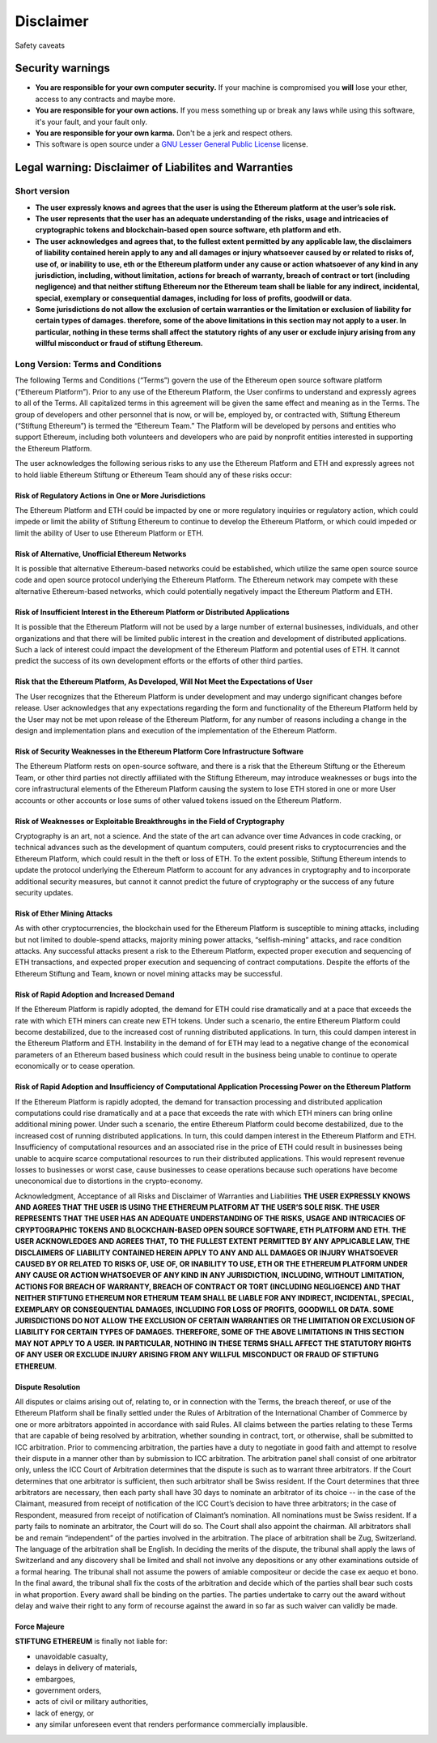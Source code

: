 Disclaimer
==========

Safety caveats

Security warnings
-----------------

-  **You are responsible for your own computer security.** If your
   machine is compromised you **will** lose your ether, access to any
   contracts and maybe more.

-  **You are responsible for your own actions.** If you mess something
   up or break any laws while using this software, it's your fault, and
   your fault only.

-  **You are responsible for your own karma.** Don't be a jerk and
   respect others.

-  This software is open source under a `GNU Lesser General Public
   License <https://www.gnu.org/licenses/lgpl-3.0.en.html>`__ license.

Legal warning: Disclaimer of Liabilites and Warranties
------------------------------------------------------

Short version
~~~~~~~~~~~~~

-  **The user expressly knows and agrees that the user is using the
   Ethereum platform at the user’s sole risk.**
-  **The user represents that the user has an adequate understanding of
   the risks, usage and intricacies of cryptographic tokens and
   blockchain-based open source software, eth platform and eth.**
-  **The user acknowledges and agrees that, to the fullest extent
   permitted by any applicable law, the disclaimers of liability
   contained herein apply to any and all damages or injury whatsoever
   caused by or related to risks of, use of, or inability to use, eth or
   the Ethereum platform under any cause or action whatsoever of any
   kind in any jurisdiction, including, without limitation, actions for
   breach of warranty, breach of contract or tort (including negligence)
   and that neither stiftung Ethereum nor the Ethereum team shall be
   liable for any indirect, incidental, special, exemplary or
   consequential damages, including for loss of profits, goodwill or
   data.**
-  **Some jurisdictions do not allow the exclusion of certain warranties
   or the limitation or exclusion of liability for certain types of
   damages. therefore, some of the above limitations in this section may
   not apply to a user. In particular, nothing in these terms shall
   affect the statutory rights of any user or exclude injury arising
   from any willful misconduct or fraud of stiftung Ethereum.**

Long Version: Terms and Conditions
~~~~~~~~~~~~~~~~~~~~~~~~~~~~~~~~~~

The following Terms and Conditions (“Terms”) govern the use of the
Ethereum open source software platform (“Ethereum Platform”). Prior to
any use of the Ethereum Platform, the User confirms to understand and
expressly agrees to all of the Terms. All capitalized terms in this
agreement will be given the same effect and meaning as in the Terms. The
group of developers and other personnel that is now, or will be,
employed by, or contracted with, Stiftung Ethereum (“Stiftung Ethereum”)
is termed the “Ethereum Team.” The Platform will be developed by persons
and entities who support Ethereum, including both volunteers and
developers who are paid by nonprofit entities interested in supporting
the Ethereum Platform.

The user acknowledges the following serious risks to any use the
Ethereum Platform and ETH and expressly agrees not to hold liable
Ethereum Stiftung or Ethereum Team should any of these risks occur:

Risk of Regulatory Actions in One or More Jurisdictions
^^^^^^^^^^^^^^^^^^^^^^^^^^^^^^^^^^^^^^^^^^^^^^^^^^^^^^^

The Ethereum Platform and ETH could be impacted by one or more
regulatory inquiries or regulatory action, which could impede or limit
the ability of Stiftung Ethereum to continue to develop the Ethereum
Platform, or which could impeded or limit the ability of User to use
Ethereum Platform or ETH.

Risk of Alternative, Unofficial Ethereum Networks
^^^^^^^^^^^^^^^^^^^^^^^^^^^^^^^^^^^^^^^^^^^^^^^^^

It is possible that alternative Ethereum-based networks could be
established, which utilize the same open source source code and open
source protocol underlying the Ethereum Platform. The Ethereum network
may compete with these alternative Ethereum-based networks, which could
potentially negatively impact the Ethereum Platform and ETH.

Risk of Insufficient Interest in the Ethereum Platform or Distributed Applications
^^^^^^^^^^^^^^^^^^^^^^^^^^^^^^^^^^^^^^^^^^^^^^^^^^^^^^^^^^^^^^^^^^^^^^^^^^^^^^^^^^

It is possible that the Ethereum Platform will not be used by a large
number of external businesses, individuals, and other organizations and
that there will be limited public interest in the creation and
development of distributed applications. Such a lack of interest could
impact the development of the Ethereum Platform and potential uses of
ETH. It cannot predict the success of its own development efforts or the
efforts of other third parties.

Risk that the Ethereum Platform, As Developed, Will Not Meet the Expectations of User
^^^^^^^^^^^^^^^^^^^^^^^^^^^^^^^^^^^^^^^^^^^^^^^^^^^^^^^^^^^^^^^^^^^^^^^^^^^^^^^^^^^^^

The User recognizes that the Ethereum Platform is under development and
may undergo significant changes before release. User acknowledges that
any expectations regarding the form and functionality of the Ethereum
Platform held by the User may not be met upon release of the Ethereum
Platform, for any number of reasons including a change in the design and
implementation plans and execution of the implementation of the Ethereum
Platform.

Risk of Security Weaknesses in the Ethereum Platform Core Infrastructure Software
^^^^^^^^^^^^^^^^^^^^^^^^^^^^^^^^^^^^^^^^^^^^^^^^^^^^^^^^^^^^^^^^^^^^^^^^^^^^^^^^^

The Ethereum Platform rests on open-source software, and there is a risk
that the Ethereum Stiftung or the Ethereum Team, or other third parties
not directly affiliated with the Stiftung Ethereum, may introduce
weaknesses or bugs into the core infrastructural elements of the
Ethereum Platform causing the system to lose ETH stored in one or more
User accounts or other accounts or lose sums of other valued tokens
issued on the Ethereum Platform.

Risk of Weaknesses or Exploitable Breakthroughs in the Field of Cryptography
^^^^^^^^^^^^^^^^^^^^^^^^^^^^^^^^^^^^^^^^^^^^^^^^^^^^^^^^^^^^^^^^^^^^^^^^^^^^

Cryptography is an art, not a science. And the state of the art can
advance over time Advances in code cracking, or technical advances such
as the development of quantum computers, could present risks to
cryptocurrencies and the Ethereum Platform, which could result in the
theft or loss of ETH. To the extent possible, Stiftung Ethereum intends
to update the protocol underlying the Ethereum Platform to account for
any advances in cryptography and to incorporate additional security
measures, but cannot it cannot predict the future of cryptography or the
success of any future security updates.

Risk of Ether Mining Attacks
^^^^^^^^^^^^^^^^^^^^^^^^^^^^

As with other cryptocurrencies, the blockchain used for the Ethereum
Platform is susceptible to mining attacks, including but not limited to
double-spend attacks, majority mining power attacks, “selfish-mining”
attacks, and race condition attacks. Any successful attacks present a
risk to the Ethereum Platform, expected proper execution and sequencing
of ETH transactions, and expected proper execution and sequencing of
contract computations. Despite the efforts of the Ethereum Stiftung and
Team, known or novel mining attacks may be successful.

Risk of Rapid Adoption and Increased Demand
^^^^^^^^^^^^^^^^^^^^^^^^^^^^^^^^^^^^^^^^^^^

If the Ethereum Platform is rapidly adopted, the demand for ETH could
rise dramatically and at a pace that exceeds the rate with which ETH
miners can create new ETH tokens. Under such a scenario, the entire
Ethereum Platform could become destabilized, due to the increased cost
of running distributed applications. In turn, this could dampen interest
in the Ethereum Platform and ETH. Instability in the demand of for ETH
may lead to a negative change of the economical parameters of an
Ethereum based business which could result in the business being unable
to continue to operate economically or to cease operation.

Risk of Rapid Adoption and Insufficiency of Computational Application Processing Power on the Ethereum Platform
^^^^^^^^^^^^^^^^^^^^^^^^^^^^^^^^^^^^^^^^^^^^^^^^^^^^^^^^^^^^^^^^^^^^^^^^^^^^^^^^^^^^^^^^^^^^^^^^^^^^^^^^^^^^^^^

If the Ethereum Platform is rapidly adopted, the demand for transaction
processing and distributed application computations could rise
dramatically and at a pace that exceeds the rate with which ETH miners
can bring online additional mining power. Under such a scenario, the
entire Ethereum Platform could become destabilized, due to the increased
cost of running distributed applications. In turn, this could dampen
interest in the Ethereum Platform and ETH. Insufficiency of
computational resources and an associated rise in the price of ETH could
result in businesses being unable to acquire scarce computational
resources to run their distributed applications. This would represent
revenue losses to businesses or worst case, cause businesses to cease
operations because such operations have become uneconomical due to
distortions in the crypto-economy.

Acknowledgment, Acceptance of all Risks and Disclaimer of Warranties and
Liabilities **THE USER EXPRESSLY KNOWS AND AGREES THAT THE USER IS USING
THE ETHEREUM PLATFORM AT THE USER’S SOLE RISK. THE USER REPRESENTS THAT
THE USER HAS AN ADEQUATE UNDERSTANDING OF THE RISKS, USAGE AND
INTRICACIES OF CRYPTOGRAPHIC TOKENS AND BLOCKCHAIN-BASED OPEN SOURCE
SOFTWARE, ETH PLATFORM AND ETH. THE USER ACKNOWLEDGES AND AGREES THAT,
TO THE FULLEST EXTENT PERMITTED BY ANY APPLICABLE LAW, THE DISCLAIMERS
OF LIABILITY CONTAINED HEREIN APPLY TO ANY AND ALL DAMAGES OR INJURY
WHATSOEVER CAUSED BY OR RELATED TO RISKS OF, USE OF, OR INABILITY TO
USE, ETH OR THE ETHEREUM PLATFORM UNDER ANY CAUSE OR ACTION WHATSOEVER
OF ANY KIND IN ANY JURISDICTION, INCLUDING, WITHOUT LIMITATION, ACTIONS
FOR BREACH OF WARRANTY, BREACH OF CONTRACT OR TORT (INCLUDING
NEGLIGENCE) AND THAT NEITHER STIFTUNG ETHEREUM NOR ETHERUM TEAM SHALL BE
LIABLE FOR ANY INDIRECT, INCIDENTAL, SPECIAL, EXEMPLARY OR CONSEQUENTIAL
DAMAGES, INCLUDING FOR LOSS OF PROFITS, GOODWILL OR DATA. SOME
JURISDICTIONS DO NOT ALLOW THE EXCLUSION OF CERTAIN WARRANTIES OR THE
LIMITATION OR EXCLUSION OF LIABILITY FOR CERTAIN TYPES OF DAMAGES.
THEREFORE, SOME OF THE ABOVE LIMITATIONS IN THIS SECTION MAY NOT APPLY
TO A USER. IN PARTICULAR, NOTHING IN THESE TERMS SHALL AFFECT THE
STATUTORY RIGHTS OF ANY USER OR EXCLUDE INJURY ARISING FROM ANY WILLFUL
MISCONDUCT OR FRAUD OF STIFTUNG ETHEREUM**.

Dispute Resolution
^^^^^^^^^^^^^^^^^^

All disputes or claims arising out of, relating to, or in connection
with the Terms, the breach thereof, or use of the Ethereum Platform
shall be finally settled under the Rules of Arbitration of the
International Chamber of Commerce by one or more arbitrators appointed
in accordance with said Rules. All claims between the parties relating
to these Terms that are capable of being resolved by arbitration,
whether sounding in contract, tort, or otherwise, shall be submitted to
ICC arbitration. Prior to commencing arbitration, the parties have a
duty to negotiate in good faith and attempt to resolve their dispute in
a manner other than by submission to ICC arbitration. The arbitration
panel shall consist of one arbitrator only, unless the ICC Court of
Arbitration determines that the dispute is such as to warrant three
arbitrators. If the Court determines that one arbitrator is sufficient,
then such arbitrator shall be Swiss resident. If the Court determines
that three arbitrators are necessary, then each party shall have 30 days
to nominate an arbitrator of its choice -- in the case of the Claimant,
measured from receipt of notification of the ICC Court’s decision to
have three arbitrators; in the case of Respondent, measured from receipt
of notification of Claimant’s nomination. All nominations must be Swiss
resident. If a party fails to nominate an arbitrator, the Court will do
so. The Court shall also appoint the chairman. All arbitrators shall be
and remain “independent” of the parties involved in the arbitration. The
place of arbitration shall be Zug, Switzerland. The language of the
arbitration shall be English. In deciding the merits of the dispute, the
tribunal shall apply the laws of Switzerland and any discovery shall be
limited and shall not involve any depositions or any other examinations
outside of a formal hearing. The tribunal shall not assume the powers of
amiable compositeur or decide the case ex aequo et bono. In the final
award, the tribunal shall fix the costs of the arbitration and decide
which of the parties shall bear such costs in what proportion. Every
award shall be binding on the parties. The parties undertake to carry
out the award without delay and waive their right to any form of
recourse against the award in so far as such waiver can validly be made.

Force Majeure
^^^^^^^^^^^^^

**STIFTUNG ETHEREUM** is finally not liable for:

-  unavoidable casualty,
-  delays in delivery of materials,
-  embargoes,
-  government orders,
-  acts of civil or military authorities,
-  lack of energy, or
-  any similar unforeseen event that renders performance commercially
   implausible.

